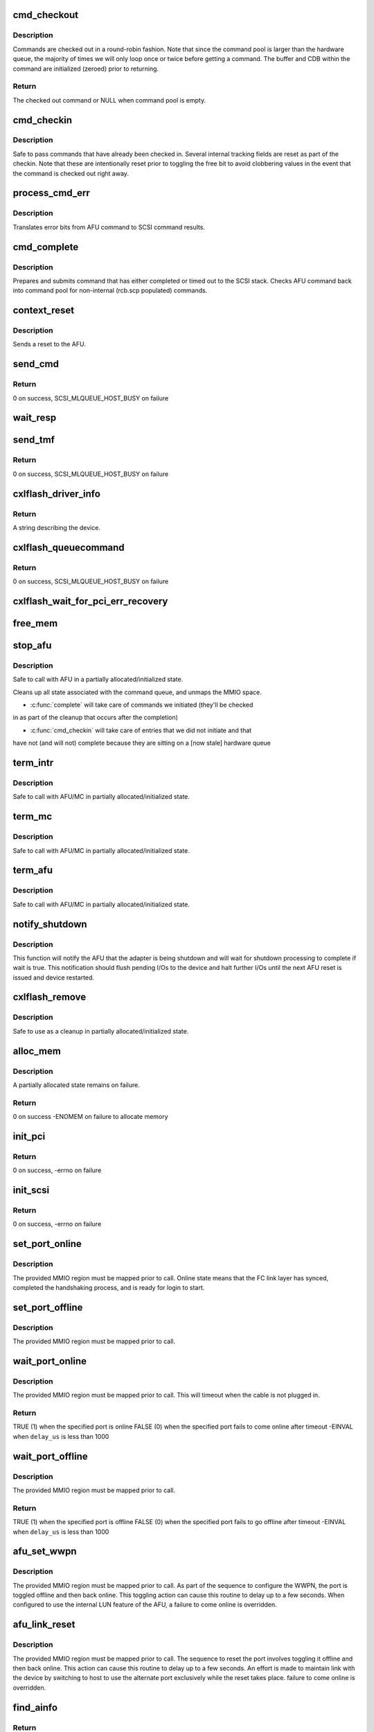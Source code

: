.. -*- coding: utf-8; mode: rst -*-
.. src-file: drivers/scsi/cxlflash/main.c

.. _`cmd_checkout`:

cmd_checkout
============

.. c:function:: struct afu_cmd *cmd_checkout(struct afu *afu)

    checks out an AFU command

    :param struct afu \*afu:
        AFU to checkout from.

.. _`cmd_checkout.description`:

Description
-----------

Commands are checked out in a round-robin fashion. Note that since
the command pool is larger than the hardware queue, the majority of
times we will only loop once or twice before getting a command. The
buffer and CDB within the command are initialized (zeroed) prior to
returning.

.. _`cmd_checkout.return`:

Return
------

The checked out command or NULL when command pool is empty.

.. _`cmd_checkin`:

cmd_checkin
===========

.. c:function:: void cmd_checkin(struct afu_cmd *cmd)

    checks in an AFU command

    :param struct afu_cmd \*cmd:
        AFU command to checkin.

.. _`cmd_checkin.description`:

Description
-----------

Safe to pass commands that have already been checked in. Several
internal tracking fields are reset as part of the checkin. Note
that these are intentionally reset prior to toggling the free bit
to avoid clobbering values in the event that the command is checked
out right away.

.. _`process_cmd_err`:

process_cmd_err
===============

.. c:function:: void process_cmd_err(struct afu_cmd *cmd, struct scsi_cmnd *scp)

    command error handler

    :param struct afu_cmd \*cmd:
        AFU command that experienced the error.

    :param struct scsi_cmnd \*scp:
        SCSI command associated with the AFU command in error.

.. _`process_cmd_err.description`:

Description
-----------

Translates error bits from AFU command to SCSI command results.

.. _`cmd_complete`:

cmd_complete
============

.. c:function:: void cmd_complete(struct afu_cmd *cmd)

    command completion handler

    :param struct afu_cmd \*cmd:
        AFU command that has completed.

.. _`cmd_complete.description`:

Description
-----------

Prepares and submits command that has either completed or timed out to
the SCSI stack. Checks AFU command back into command pool for non-internal
(rcb.scp populated) commands.

.. _`context_reset`:

context_reset
=============

.. c:function:: void context_reset(struct afu_cmd *cmd)

    timeout handler for AFU commands

    :param struct afu_cmd \*cmd:
        AFU command that timed out.

.. _`context_reset.description`:

Description
-----------

Sends a reset to the AFU.

.. _`send_cmd`:

send_cmd
========

.. c:function:: int send_cmd(struct afu *afu, struct afu_cmd *cmd)

    sends an AFU command

    :param struct afu \*afu:
        AFU associated with the host.

    :param struct afu_cmd \*cmd:
        AFU command to send.

.. _`send_cmd.return`:

Return
------

0 on success, SCSI_MLQUEUE_HOST_BUSY on failure

.. _`wait_resp`:

wait_resp
=========

.. c:function:: void wait_resp(struct afu *afu, struct afu_cmd *cmd)

    polls for a response or timeout to a sent AFU command

    :param struct afu \*afu:
        AFU associated with the host.

    :param struct afu_cmd \*cmd:
        AFU command that was sent.

.. _`send_tmf`:

send_tmf
========

.. c:function:: int send_tmf(struct afu *afu, struct scsi_cmnd *scp, u64 tmfcmd)

    sends a Task Management Function (TMF)

    :param struct afu \*afu:
        AFU to checkout from.

    :param struct scsi_cmnd \*scp:
        SCSI command from stack.

    :param u64 tmfcmd:
        TMF command to send.

.. _`send_tmf.return`:

Return
------

0 on success, SCSI_MLQUEUE_HOST_BUSY on failure

.. _`cxlflash_driver_info`:

cxlflash_driver_info
====================

.. c:function:: const char *cxlflash_driver_info(struct Scsi_Host *host)

    information handler for this host driver

    :param struct Scsi_Host \*host:
        SCSI host associated with device.

.. _`cxlflash_driver_info.return`:

Return
------

A string describing the device.

.. _`cxlflash_queuecommand`:

cxlflash_queuecommand
=====================

.. c:function:: int cxlflash_queuecommand(struct Scsi_Host *host, struct scsi_cmnd *scp)

    sends a mid-layer request

    :param struct Scsi_Host \*host:
        SCSI host associated with device.

    :param struct scsi_cmnd \*scp:
        SCSI command to send.

.. _`cxlflash_queuecommand.return`:

Return
------

0 on success, SCSI_MLQUEUE_HOST_BUSY on failure

.. _`cxlflash_wait_for_pci_err_recovery`:

cxlflash_wait_for_pci_err_recovery
==================================

.. c:function:: void cxlflash_wait_for_pci_err_recovery(struct cxlflash_cfg *cfg)

    wait for error recovery during probe

    :param struct cxlflash_cfg \*cfg:
        Internal structure associated with the host.

.. _`free_mem`:

free_mem
========

.. c:function:: void free_mem(struct cxlflash_cfg *cfg)

    free memory associated with the AFU

    :param struct cxlflash_cfg \*cfg:
        Internal structure associated with the host.

.. _`stop_afu`:

stop_afu
========

.. c:function:: void stop_afu(struct cxlflash_cfg *cfg)

    stops the AFU command timers and unmaps the MMIO space

    :param struct cxlflash_cfg \*cfg:
        Internal structure associated with the host.

.. _`stop_afu.description`:

Description
-----------

Safe to call with AFU in a partially allocated/initialized state.

Cleans up all state associated with the command queue, and unmaps
the MMIO space.

- \ :c:func:`complete`\  will take care of commands we initiated (they'll be checked
in as part of the cleanup that occurs after the completion)

- \ :c:func:`cmd_checkin`\  will take care of entries that we did not initiate and that
have not (and will not) complete because they are sitting on a [now stale]
hardware queue

.. _`term_intr`:

term_intr
=========

.. c:function:: void term_intr(struct cxlflash_cfg *cfg, enum undo_level level)

    disables all AFU interrupts

    :param struct cxlflash_cfg \*cfg:
        Internal structure associated with the host.

    :param enum undo_level level:
        Depth of allocation, where to begin waterfall tear down.

.. _`term_intr.description`:

Description
-----------

Safe to call with AFU/MC in partially allocated/initialized state.

.. _`term_mc`:

term_mc
=======

.. c:function:: void term_mc(struct cxlflash_cfg *cfg)

    terminates the master context

    :param struct cxlflash_cfg \*cfg:
        Internal structure associated with the host.

.. _`term_mc.description`:

Description
-----------

Safe to call with AFU/MC in partially allocated/initialized state.

.. _`term_afu`:

term_afu
========

.. c:function:: void term_afu(struct cxlflash_cfg *cfg)

    terminates the AFU

    :param struct cxlflash_cfg \*cfg:
        Internal structure associated with the host.

.. _`term_afu.description`:

Description
-----------

Safe to call with AFU/MC in partially allocated/initialized state.

.. _`notify_shutdown`:

notify_shutdown
===============

.. c:function:: void notify_shutdown(struct cxlflash_cfg *cfg, bool wait)

    notifies device of pending shutdown

    :param struct cxlflash_cfg \*cfg:
        Internal structure associated with the host.

    :param bool wait:
        Whether to wait for shutdown processing to complete.

.. _`notify_shutdown.description`:

Description
-----------

This function will notify the AFU that the adapter is being shutdown
and will wait for shutdown processing to complete if wait is true.
This notification should flush pending I/Os to the device and halt
further I/Os until the next AFU reset is issued and device restarted.

.. _`cxlflash_remove`:

cxlflash_remove
===============

.. c:function:: void cxlflash_remove(struct pci_dev *pdev)

    PCI entry point to tear down host

    :param struct pci_dev \*pdev:
        PCI device associated with the host.

.. _`cxlflash_remove.description`:

Description
-----------

Safe to use as a cleanup in partially allocated/initialized state.

.. _`alloc_mem`:

alloc_mem
=========

.. c:function:: int alloc_mem(struct cxlflash_cfg *cfg)

    allocates the AFU and its command pool

    :param struct cxlflash_cfg \*cfg:
        Internal structure associated with the host.

.. _`alloc_mem.description`:

Description
-----------

A partially allocated state remains on failure.

.. _`alloc_mem.return`:

Return
------

0 on success
-ENOMEM on failure to allocate memory

.. _`init_pci`:

init_pci
========

.. c:function:: int init_pci(struct cxlflash_cfg *cfg)

    initializes the host as a PCI device

    :param struct cxlflash_cfg \*cfg:
        Internal structure associated with the host.

.. _`init_pci.return`:

Return
------

0 on success, -errno on failure

.. _`init_scsi`:

init_scsi
=========

.. c:function:: int init_scsi(struct cxlflash_cfg *cfg)

    adds the host to the SCSI stack and kicks off host scan

    :param struct cxlflash_cfg \*cfg:
        Internal structure associated with the host.

.. _`init_scsi.return`:

Return
------

0 on success, -errno on failure

.. _`set_port_online`:

set_port_online
===============

.. c:function:: void set_port_online(__be64 __iomem *fc_regs)

    transitions the specified host FC port to online state

    :param __be64 __iomem \*fc_regs:
        Top of MMIO region defined for specified port.

.. _`set_port_online.description`:

Description
-----------

The provided MMIO region must be mapped prior to call. Online state means
that the FC link layer has synced, completed the handshaking process, and
is ready for login to start.

.. _`set_port_offline`:

set_port_offline
================

.. c:function:: void set_port_offline(__be64 __iomem *fc_regs)

    transitions the specified host FC port to offline state

    :param __be64 __iomem \*fc_regs:
        Top of MMIO region defined for specified port.

.. _`set_port_offline.description`:

Description
-----------

The provided MMIO region must be mapped prior to call.

.. _`wait_port_online`:

wait_port_online
================

.. c:function:: int wait_port_online(__be64 __iomem *fc_regs, u32 delay_us, u32 nretry)

    waits for the specified host FC port come online

    :param __be64 __iomem \*fc_regs:
        Top of MMIO region defined for specified port.

    :param u32 delay_us:
        Number of microseconds to delay between reading port status.

    :param u32 nretry:
        Number of cycles to retry reading port status.

.. _`wait_port_online.description`:

Description
-----------

The provided MMIO region must be mapped prior to call. This will timeout
when the cable is not plugged in.

.. _`wait_port_online.return`:

Return
------

TRUE (1) when the specified port is online
FALSE (0) when the specified port fails to come online after timeout
-EINVAL when \ ``delay_us``\  is less than 1000

.. _`wait_port_offline`:

wait_port_offline
=================

.. c:function:: int wait_port_offline(__be64 __iomem *fc_regs, u32 delay_us, u32 nretry)

    waits for the specified host FC port go offline

    :param __be64 __iomem \*fc_regs:
        Top of MMIO region defined for specified port.

    :param u32 delay_us:
        Number of microseconds to delay between reading port status.

    :param u32 nretry:
        Number of cycles to retry reading port status.

.. _`wait_port_offline.description`:

Description
-----------

The provided MMIO region must be mapped prior to call.

.. _`wait_port_offline.return`:

Return
------

TRUE (1) when the specified port is offline
FALSE (0) when the specified port fails to go offline after timeout
-EINVAL when \ ``delay_us``\  is less than 1000

.. _`afu_set_wwpn`:

afu_set_wwpn
============

.. c:function:: void afu_set_wwpn(struct afu *afu, int port, __be64 __iomem *fc_regs, u64 wwpn)

    configures the WWPN for the specified host FC port

    :param struct afu \*afu:
        AFU associated with the host that owns the specified FC port.

    :param int port:
        Port number being configured.

    :param __be64 __iomem \*fc_regs:
        Top of MMIO region defined for specified port.

    :param u64 wwpn:
        The world-wide-port-number previously discovered for port.

.. _`afu_set_wwpn.description`:

Description
-----------

The provided MMIO region must be mapped prior to call. As part of the
sequence to configure the WWPN, the port is toggled offline and then back
online. This toggling action can cause this routine to delay up to a few
seconds. When configured to use the internal LUN feature of the AFU, a
failure to come online is overridden.

.. _`afu_link_reset`:

afu_link_reset
==============

.. c:function:: void afu_link_reset(struct afu *afu, int port, __be64 __iomem *fc_regs)

    resets the specified host FC port

    :param struct afu \*afu:
        AFU associated with the host that owns the specified FC port.

    :param int port:
        Port number being configured.

    :param __be64 __iomem \*fc_regs:
        Top of MMIO region defined for specified port.

.. _`afu_link_reset.description`:

Description
-----------

The provided MMIO region must be mapped prior to call. The sequence to
reset the port involves toggling it offline and then back online. This
action can cause this routine to delay up to a few seconds. An effort
is made to maintain link with the device by switching to host to use
the alternate port exclusively while the reset takes place.
failure to come online is overridden.

.. _`find_ainfo`:

find_ainfo
==========

.. c:function:: const struct asyc_intr_info *find_ainfo(u64 status)

    locates and returns asynchronous interrupt information

    :param u64 status:
        Status code set by AFU on error.

.. _`find_ainfo.return`:

Return
------

The located information or NULL when the status code is invalid.

.. _`afu_err_intr_init`:

afu_err_intr_init
=================

.. c:function:: void afu_err_intr_init(struct afu *afu)

    clears and initializes the AFU for error interrupts

    :param struct afu \*afu:
        AFU associated with the host.

.. _`cxlflash_sync_err_irq`:

cxlflash_sync_err_irq
=====================

.. c:function:: irqreturn_t cxlflash_sync_err_irq(int irq, void *data)

    interrupt handler for synchronous errors

    :param int irq:
        Interrupt number.

    :param void \*data:
        Private data provided at interrupt registration, the AFU.

.. _`cxlflash_sync_err_irq.return`:

Return
------

Always return IRQ_HANDLED.

.. _`cxlflash_rrq_irq`:

cxlflash_rrq_irq
================

.. c:function:: irqreturn_t cxlflash_rrq_irq(int irq, void *data)

    interrupt handler for read-response queue (normal path)

    :param int irq:
        Interrupt number.

    :param void \*data:
        Private data provided at interrupt registration, the AFU.

.. _`cxlflash_rrq_irq.return`:

Return
------

Always return IRQ_HANDLED.

.. _`cxlflash_async_err_irq`:

cxlflash_async_err_irq
======================

.. c:function:: irqreturn_t cxlflash_async_err_irq(int irq, void *data)

    interrupt handler for asynchronous errors

    :param int irq:
        Interrupt number.

    :param void \*data:
        Private data provided at interrupt registration, the AFU.

.. _`cxlflash_async_err_irq.return`:

Return
------

Always return IRQ_HANDLED.

.. _`start_context`:

start_context
=============

.. c:function:: int start_context(struct cxlflash_cfg *cfg)

    starts the master context

    :param struct cxlflash_cfg \*cfg:
        Internal structure associated with the host.

.. _`start_context.return`:

Return
------

A success or failure value from CXL services.

.. _`read_vpd`:

read_vpd
========

.. c:function:: int read_vpd(struct cxlflash_cfg *cfg, u64 wwpn[])

    obtains the WWPNs from VPD

    :param struct cxlflash_cfg \*cfg:
        Internal structure associated with the host.

    :param u64 wwpn:
        Array of size NUM_FC_PORTS to pass back WWPNs

.. _`read_vpd.return`:

Return
------

0 on success, -errno on failure

.. _`init_pcr`:

init_pcr
========

.. c:function:: void init_pcr(struct cxlflash_cfg *cfg)

    initialize the provisioning and control registers

    :param struct cxlflash_cfg \*cfg:
        Internal structure associated with the host.

.. _`init_pcr.description`:

Description
-----------

Also sets up fast access to the mapped registers and initializes AFU
command fields that never change.

.. _`init_global`:

init_global
===========

.. c:function:: int init_global(struct cxlflash_cfg *cfg)

    initialize AFU global registers

    :param struct cxlflash_cfg \*cfg:
        Internal structure associated with the host.

.. _`start_afu`:

start_afu
=========

.. c:function:: int start_afu(struct cxlflash_cfg *cfg)

    initializes and starts the AFU

    :param struct cxlflash_cfg \*cfg:
        Internal structure associated with the host.

.. _`init_intr`:

init_intr
=========

.. c:function:: enum undo_level init_intr(struct cxlflash_cfg *cfg, struct cxl_context *ctx)

    setup interrupt handlers for the master context

    :param struct cxlflash_cfg \*cfg:
        Internal structure associated with the host.

    :param struct cxl_context \*ctx:
        *undescribed*

.. _`init_intr.return`:

Return
------

0 on success, -errno on failure

.. _`init_mc`:

init_mc
=======

.. c:function:: int init_mc(struct cxlflash_cfg *cfg)

    create and register as the master context

    :param struct cxlflash_cfg \*cfg:
        Internal structure associated with the host.

.. _`init_mc.return`:

Return
------

0 on success, -errno on failure

.. _`init_afu`:

init_afu
========

.. c:function:: int init_afu(struct cxlflash_cfg *cfg)

    setup as master context and start AFU

    :param struct cxlflash_cfg \*cfg:
        Internal structure associated with the host.

.. _`init_afu.description`:

Description
-----------

This routine is a higher level of control for configuring the
AFU on probe and reset paths.

.. _`init_afu.return`:

Return
------

0 on success, -errno on failure

.. _`cxlflash_afu_sync`:

cxlflash_afu_sync
=================

.. c:function:: int cxlflash_afu_sync(struct afu *afu, ctx_hndl_t ctx_hndl_u, res_hndl_t res_hndl_u, u8 mode)

    builds and sends an AFU sync command

    :param struct afu \*afu:
        AFU associated with the host.

    :param ctx_hndl_t ctx_hndl_u:
        Identifies context requesting sync.

    :param res_hndl_t res_hndl_u:
        Identifies resource requesting sync.

    :param u8 mode:
        Type of sync to issue (lightweight, heavyweight, global).

.. _`cxlflash_afu_sync.description`:

Description
-----------

The AFU can only take 1 sync command at a time. This routine enforces this
limitation by using a mutex to provide exclusive access to the AFU during
the sync. This design point requires calling threads to not be on interrupt
context due to the possibility of sleeping during concurrent sync operations.

AFU sync operations are only necessary and allowed when the device is
operating normally. When not operating normally, sync requests can occur as
part of cleaning up resources associated with an adapter prior to removal.
In this scenario, these requests are simply ignored (safe due to the AFU
going away).

.. _`cxlflash_afu_sync.return`:

Return
------

0 on success
-1 on failure

.. _`afu_reset`:

afu_reset
=========

.. c:function:: int afu_reset(struct cxlflash_cfg *cfg)

    resets the AFU

    :param struct cxlflash_cfg \*cfg:
        Internal structure associated with the host.

.. _`afu_reset.return`:

Return
------

0 on success, -errno on failure

.. _`drain_ioctls`:

drain_ioctls
============

.. c:function:: void drain_ioctls(struct cxlflash_cfg *cfg)

    wait until all currently executing ioctls have completed

    :param struct cxlflash_cfg \*cfg:
        Internal structure associated with the host.

.. _`drain_ioctls.description`:

Description
-----------

Obtain write access to read/write semaphore that wraps ioctl
handling to 'drain' ioctls currently executing.

.. _`cxlflash_eh_device_reset_handler`:

cxlflash_eh_device_reset_handler
================================

.. c:function:: int cxlflash_eh_device_reset_handler(struct scsi_cmnd *scp)

    reset a single LUN

    :param struct scsi_cmnd \*scp:
        SCSI command to send.

.. _`cxlflash_eh_device_reset_handler.return`:

Return
------

SUCCESS as defined in scsi/scsi.h
FAILED as defined in scsi/scsi.h

.. _`cxlflash_eh_host_reset_handler`:

cxlflash_eh_host_reset_handler
==============================

.. c:function:: int cxlflash_eh_host_reset_handler(struct scsi_cmnd *scp)

    reset the host adapter

    :param struct scsi_cmnd \*scp:
        SCSI command from stack identifying host.

.. _`cxlflash_eh_host_reset_handler.description`:

Description
-----------

Following a reset, the state is evaluated again in case an EEH occurred
during the reset. In such a scenario, the host reset will either yield
until the EEH recovery is complete or return success or failure based
upon the current device state.

.. _`cxlflash_eh_host_reset_handler.return`:

Return
------

SUCCESS as defined in scsi/scsi.h
FAILED as defined in scsi/scsi.h

.. _`cxlflash_change_queue_depth`:

cxlflash_change_queue_depth
===========================

.. c:function:: int cxlflash_change_queue_depth(struct scsi_device *sdev, int qdepth)

    change the queue depth for the device

    :param struct scsi_device \*sdev:
        SCSI device destined for queue depth change.

    :param int qdepth:
        Requested queue depth value to set.

.. _`cxlflash_change_queue_depth.description`:

Description
-----------

The requested queue depth is capped to the maximum supported value.

.. _`cxlflash_change_queue_depth.return`:

Return
------

The actual queue depth set.

.. _`cxlflash_show_port_status`:

cxlflash_show_port_status
=========================

.. c:function:: ssize_t cxlflash_show_port_status(u32 port, struct afu *afu, char *buf)

    queries and presents the current port status

    :param u32 port:
        Desired port for status reporting.

    :param struct afu \*afu:
        AFU owning the specified port.

    :param char \*buf:
        Buffer of length PAGE_SIZE to report back port status in ASCII.

.. _`cxlflash_show_port_status.return`:

Return
------

The size of the ASCII string returned in \ ``buf``\ .

.. _`port0_show`:

port0_show
==========

.. c:function:: ssize_t port0_show(struct device *dev, struct device_attribute *attr, char *buf)

    queries and presents the current status of port 0

    :param struct device \*dev:
        Generic device associated with the host owning the port.

    :param struct device_attribute \*attr:
        Device attribute representing the port.

    :param char \*buf:
        Buffer of length PAGE_SIZE to report back port status in ASCII.

.. _`port0_show.return`:

Return
------

The size of the ASCII string returned in \ ``buf``\ .

.. _`port1_show`:

port1_show
==========

.. c:function:: ssize_t port1_show(struct device *dev, struct device_attribute *attr, char *buf)

    queries and presents the current status of port 1

    :param struct device \*dev:
        Generic device associated with the host owning the port.

    :param struct device_attribute \*attr:
        Device attribute representing the port.

    :param char \*buf:
        Buffer of length PAGE_SIZE to report back port status in ASCII.

.. _`port1_show.return`:

Return
------

The size of the ASCII string returned in \ ``buf``\ .

.. _`lun_mode_show`:

lun_mode_show
=============

.. c:function:: ssize_t lun_mode_show(struct device *dev, struct device_attribute *attr, char *buf)

    presents the current LUN mode of the host

    :param struct device \*dev:
        Generic device associated with the host.

    :param struct device_attribute \*attr:
        Device attribute representing the LUN mode.

    :param char \*buf:
        Buffer of length PAGE_SIZE to report back the LUN mode in ASCII.

.. _`lun_mode_show.return`:

Return
------

The size of the ASCII string returned in \ ``buf``\ .

.. _`lun_mode_store`:

lun_mode_store
==============

.. c:function:: ssize_t lun_mode_store(struct device *dev, struct device_attribute *attr, const char *buf, size_t count)

    sets the LUN mode of the host

    :param struct device \*dev:
        Generic device associated with the host.

    :param struct device_attribute \*attr:
        Device attribute representing the LUN mode.

    :param const char \*buf:
        Buffer of length PAGE_SIZE containing the LUN mode in ASCII.

    :param size_t count:
        Length of data resizing in \ ``buf``\ .

.. _`lun_mode_store.description`:

Description
-----------

The CXL Flash AFU supports a dummy LUN mode where the external
links and storage are not required. Space on the FPGA is used
to create 1 or 2 small LUNs which are presented to the system
as if they were a normal storage device. This feature is useful
during development and also provides manufacturing with a way
to test the AFU without an actual device.

0 = external LUN[s] (default)
1 = internal LUN (1 x 64K, 512B blocks, id 0)
2 = internal LUN (1 x 64K, 4K blocks, id 0)
3 = internal LUN (2 x 32K, 512B blocks, ids 0,1)
4 = internal LUN (2 x 32K, 4K blocks, ids 0,1)

.. _`lun_mode_store.return`:

Return
------

The size of the ASCII string returned in \ ``buf``\ .

.. _`ioctl_version_show`:

ioctl_version_show
==================

.. c:function:: ssize_t ioctl_version_show(struct device *dev, struct device_attribute *attr, char *buf)

    presents the current ioctl version of the host

    :param struct device \*dev:
        Generic device associated with the host.

    :param struct device_attribute \*attr:
        Device attribute representing the ioctl version.

    :param char \*buf:
        Buffer of length PAGE_SIZE to report back the ioctl version.

.. _`ioctl_version_show.return`:

Return
------

The size of the ASCII string returned in \ ``buf``\ .

.. _`cxlflash_show_port_lun_table`:

cxlflash_show_port_lun_table
============================

.. c:function:: ssize_t cxlflash_show_port_lun_table(u32 port, struct afu *afu, char *buf)

    queries and presents the port LUN table

    :param u32 port:
        Desired port for status reporting.

    :param struct afu \*afu:
        AFU owning the specified port.

    :param char \*buf:
        Buffer of length PAGE_SIZE to report back port status in ASCII.

.. _`cxlflash_show_port_lun_table.return`:

Return
------

The size of the ASCII string returned in \ ``buf``\ .

.. _`port0_lun_table_show`:

port0_lun_table_show
====================

.. c:function:: ssize_t port0_lun_table_show(struct device *dev, struct device_attribute *attr, char *buf)

    presents the current LUN table of port 0

    :param struct device \*dev:
        Generic device associated with the host owning the port.

    :param struct device_attribute \*attr:
        Device attribute representing the port.

    :param char \*buf:
        Buffer of length PAGE_SIZE to report back port status in ASCII.

.. _`port0_lun_table_show.return`:

Return
------

The size of the ASCII string returned in \ ``buf``\ .

.. _`port1_lun_table_show`:

port1_lun_table_show
====================

.. c:function:: ssize_t port1_lun_table_show(struct device *dev, struct device_attribute *attr, char *buf)

    presents the current LUN table of port 1

    :param struct device \*dev:
        Generic device associated with the host owning the port.

    :param struct device_attribute \*attr:
        Device attribute representing the port.

    :param char \*buf:
        Buffer of length PAGE_SIZE to report back port status in ASCII.

.. _`port1_lun_table_show.return`:

Return
------

The size of the ASCII string returned in \ ``buf``\ .

.. _`mode_show`:

mode_show
=========

.. c:function:: ssize_t mode_show(struct device *dev, struct device_attribute *attr, char *buf)

    presents the current mode of the device

    :param struct device \*dev:
        Generic device associated with the device.

    :param struct device_attribute \*attr:
        Device attribute representing the device mode.

    :param char \*buf:
        Buffer of length PAGE_SIZE to report back the dev mode in ASCII.

.. _`mode_show.return`:

Return
------

The size of the ASCII string returned in \ ``buf``\ .

.. _`cxlflash_worker_thread`:

cxlflash_worker_thread
======================

.. c:function:: void cxlflash_worker_thread(struct work_struct *work)

    work thread handler for the AFU

    :param struct work_struct \*work:
        Work structure contained within cxlflash associated with host.

.. _`cxlflash_worker_thread.handles-the-following-events`:

Handles the following events
----------------------------

- Link reset which cannot be performed on interrupt context due to
blocking up to a few seconds
- Read AFU command room
- Rescan the host

.. _`cxlflash_probe`:

cxlflash_probe
==============

.. c:function:: int cxlflash_probe(struct pci_dev *pdev, const struct pci_device_id *dev_id)

    PCI entry point to add host

    :param struct pci_dev \*pdev:
        PCI device associated with the host.

    :param const struct pci_device_id \*dev_id:
        PCI device id associated with device.

.. _`cxlflash_probe.return`:

Return
------

0 on success, -errno on failure

.. _`cxlflash_pci_error_detected`:

cxlflash_pci_error_detected
===========================

.. c:function:: pci_ers_result_t cxlflash_pci_error_detected(struct pci_dev *pdev, pci_channel_state_t state)

    called when a PCI error is detected

    :param struct pci_dev \*pdev:
        PCI device struct.

    :param pci_channel_state_t state:
        PCI channel state.

.. _`cxlflash_pci_error_detected.description`:

Description
-----------

When an EEH occurs during an active reset, wait until the reset is
complete and then take action based upon the device state.

.. _`cxlflash_pci_error_detected.return`:

Return
------

PCI_ERS_RESULT_NEED_RESET or PCI_ERS_RESULT_DISCONNECT

.. _`cxlflash_pci_slot_reset`:

cxlflash_pci_slot_reset
=======================

.. c:function:: pci_ers_result_t cxlflash_pci_slot_reset(struct pci_dev *pdev)

    called when PCI slot has been reset

    :param struct pci_dev \*pdev:
        PCI device struct.

.. _`cxlflash_pci_slot_reset.description`:

Description
-----------

This routine is called by the pci error recovery code after the PCI
slot has been reset, just before we should resume normal operations.

.. _`cxlflash_pci_slot_reset.return`:

Return
------

PCI_ERS_RESULT_RECOVERED or PCI_ERS_RESULT_DISCONNECT

.. _`cxlflash_pci_resume`:

cxlflash_pci_resume
===================

.. c:function:: void cxlflash_pci_resume(struct pci_dev *pdev)

    called when normal operation can resume

    :param struct pci_dev \*pdev:
        PCI device struct

.. _`init_cxlflash`:

init_cxlflash
=============

.. c:function:: int init_cxlflash( void)

    module entry point

    :param  void:
        no arguments

.. _`init_cxlflash.return`:

Return
------

0 on success, -errno on failure

.. _`exit_cxlflash`:

exit_cxlflash
=============

.. c:function:: void __exit exit_cxlflash( void)

    module exit point

    :param  void:
        no arguments

.. This file was automatic generated / don't edit.

